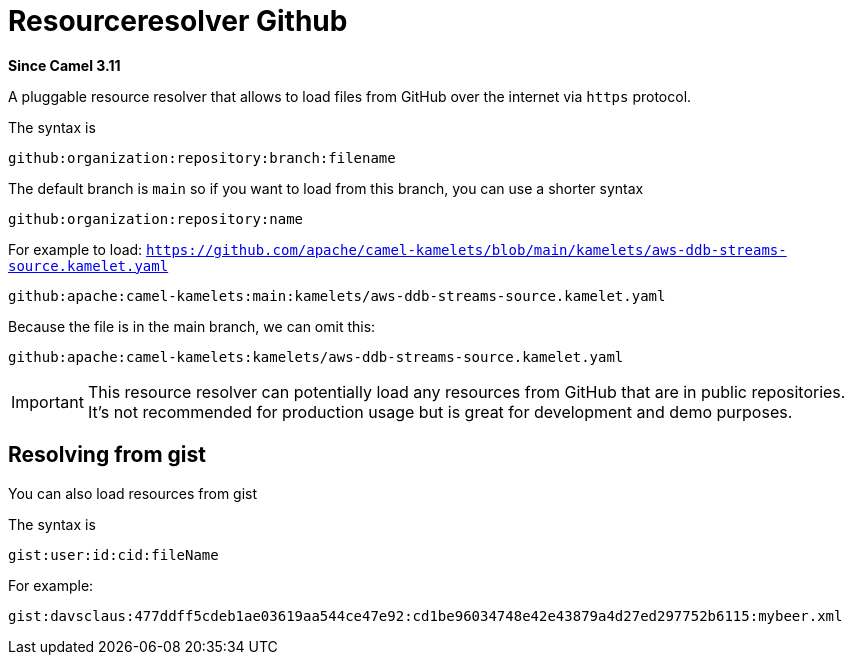 = Resourceresolver Github Component
:doctitle: Resourceresolver Github
:shortname: resourceresolver-github
:artifactid: camel-resourceresolver-github
:description: Resource resolver to load files from GitHub
:since: 3.11
:supportlevel: Stable
:tabs-sync-option:

*Since Camel {since}*

A pluggable resource resolver that allows to load files from GitHub over the internet via `https` protocol.

The syntax is

[source,text]
----
github:organization:repository:branch:filename
----

The default branch is `main` so if you want to load from this branch, you can use a shorter syntax

[source,text]
----
github:organization:repository:name
----

For example to load: `https://github.com/apache/camel-kamelets/blob/main/kamelets/aws-ddb-streams-source.kamelet.yaml`

[source,text]
----
github:apache:camel-kamelets:main:kamelets/aws-ddb-streams-source.kamelet.yaml
----

Because the file is in the main branch, we can omit this:

[source,text]
----
github:apache:camel-kamelets:kamelets/aws-ddb-streams-source.kamelet.yaml
----


IMPORTANT: This resource resolver can potentially load any resources from GitHub that are in public repositories.
It's not recommended for production usage but is great for development and demo purposes.

== Resolving from gist

You can also load resources from gist

The syntax is

[source,text]
----
gist:user:id:cid:fileName
----

For example:

[source,text]
----
gist:davsclaus:477ddff5cdeb1ae03619aa544ce47e92:cd1be96034748e42e43879a4d27ed297752b6115:mybeer.xml
----
